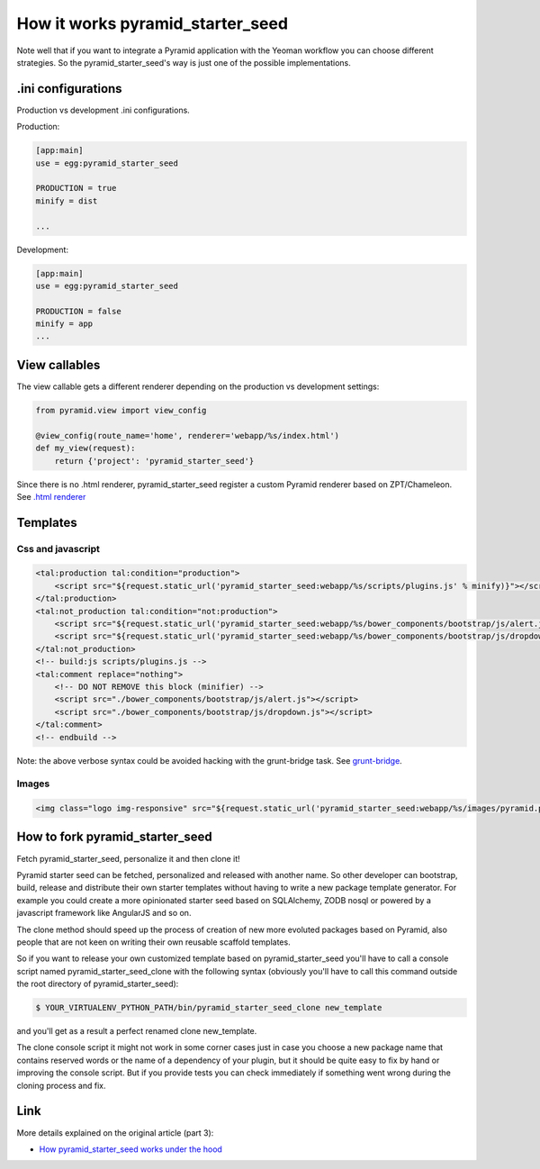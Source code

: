 How it works pyramid_starter_seed
%%%%%%%%%%%%%%%%%%%%%%%%%%%%%%%%%

Note well that if you want to integrate a Pyramid application with the Yeoman workflow you can choose different strategies. 
So the pyramid_starter_seed's way is just one of the possible implementations.


.ini configurations
===================
Production vs development .ini configurations.

Production:

.. code-block:: ini

    [app:main]
    use = egg:pyramid_starter_seed

    PRODUCTION = true
    minify = dist

    ...

Development:

.. code-block:: ini

    [app:main]
    use = egg:pyramid_starter_seed
    
    PRODUCTION = false
    minify = app
    ...

View callables
==============

The view callable gets a different renderer depending on the production vs development settings:

.. code-block:: python

    from pyramid.view import view_config
    
    @view_config(route_name='home', renderer='webapp/%s/index.html')
    def my_view(request):
        return {'project': 'pyramid_starter_seed'}

Since there is no .html renderer, pyramid_starter_seed register a custom Pyramid renderer based on ZPT/Chameleon. See `.html renderer <https://github.com/davidemoro/pyramid_starter_seed/blob/master/pyramid_starter_seed/renderer.py>`_

Templates
=========

Css and javascript
------------------

.. code-block:: html

    <tal:production tal:condition="production">
        <script src="${request.static_url('pyramid_starter_seed:webapp/%s/scripts/plugins.js' % minify)}"></script>
    </tal:production>
    <tal:not_production tal:condition="not:production">
        <script src="${request.static_url('pyramid_starter_seed:webapp/%s/bower_components/bootstrap/js/alert.js' % minify)}"></script>
        <script src="${request.static_url('pyramid_starter_seed:webapp/%s/bower_components/bootstrap/js/dropdown.js' % minify)}"></script>
    </tal:not_production>
    <!-- build:js scripts/plugins.js -->
    <tal:comment replace="nothing">
        <!-- DO NOT REMOVE this block (minifier) -->
        <script src="./bower_components/bootstrap/js/alert.js"></script>
        <script src="./bower_components/bootstrap/js/dropdown.js"></script>
    </tal:comment>
    <!-- endbuild -->

Note: the above verbose syntax could be avoided hacking with the grunt-bridge task. See `grunt-bridge <https://github.com/palazzem/grunt-bridge>`_.

Images
------

.. code-block:: html

    <img class="logo img-responsive" src="${request.static_url('pyramid_starter_seed:webapp/%s/images/pyramid.png' % minify)}" alt="pyramid web framework">


How to fork pyramid_starter_seed
================================

Fetch pyramid_starter_seed, personalize it and then clone it!

Pyramid starter seed can be fetched, personalized and released with another name. So other developer can bootstrap, build, release and distribute their own starter templates without having to write a new package template generator. For example you could create a more opinionated starter seed based on SQLAlchemy, ZODB nosql or powered by a javascript framework like AngularJS and so on.

The clone method should speed up the process of creation of new more evoluted packages based on Pyramid, also people that are not keen on writing their own reusable scaffold templates.

So if you want to release your own customized template based on pyramid_starter_seed you'll have to call a console script named pyramid_starter_seed_clone with the following syntax (obviously you'll have to call this command outside the root directory of pyramid_starter_seed):

.. code-block:: bash

    $ YOUR_VIRTUALENV_PYTHON_PATH/bin/pyramid_starter_seed_clone new_template

and you'll get as a result a perfect renamed clone new_template.

The clone console script it might not work in some corner cases just in case you choose a new package name that contains reserved words or the name of a dependency of your plugin, but it should be quite easy to fix by hand or improving the console script.
But if you provide tests you can check immediately if something went wrong during the cloning process and fix.


Link
====

More details explained on the original article (part 3): 

- `How pyramid_starter_seed works under the hood <http://davidemoro.blogspot.com/2014/09/pyramid-starter-seed-yeoman-part-3.html>`_

